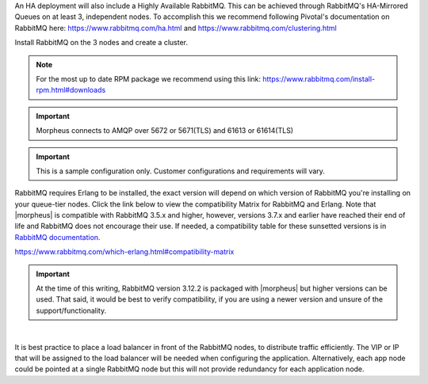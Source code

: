 An HA deployment will also include a Highly Available RabbitMQ.  This can be achieved through RabbitMQ's HA-Mirrored Queues on at least 3, independent nodes.  To accomplish this we recommend following Pivotal's documentation on RabbitMQ here: https://www.rabbitmq.com/ha.html and https://www.rabbitmq.com/clustering.html

Install RabbitMQ on the 3 nodes and create a cluster.

.. NOTE:: For the most up to date RPM package we recommend using this link: https://www.rabbitmq.com/install-rpm.html#downloads

.. IMPORTANT:: Morpheus connects to AMQP over 5672 or 5671(TLS) and 61613 or 61614(TLS)

.. IMPORTANT:: This is a sample configuration only. Customer configurations and requirements will vary.

RabbitMQ requires Erlang to be installed, the exact version will depend on which version of RabbitMQ you're installing on your queue-tier nodes. Click the link below to view the compatibility Matrix for RabbitMQ and Erlang. Note that |morpheus| is compatible with RabbitMQ 3.5.x and higher, however, versions 3.7.x and earlier have reached their end of life and RabbitMQ does not encourage their use. If needed, a compatibility table for these sunsetted versions is in `RabbitMQ documentation <https://www.rabbitmq.com/which-erlang.html#eol-series>`_.

https://www.rabbitmq.com/which-erlang.html#compatibility-matrix

.. important:: At the time of this writing, RabbitMQ version 3.12.2 is packaged with |morpheus| but higher versions can be used.  That said, it would be best to verify compatibility, if you are using a newer version and unsure of the support/functionality.

|

It is best practice to place a load balancer in front of the RabbitMQ nodes, to distribute traffic efficiently.  The VIP or IP that will be assigned to the load balancer will be needed when
configuring the application.  Alternatively, each app node could be pointed at a single RabbitMQ node but this will not provide redundancy for each application node.